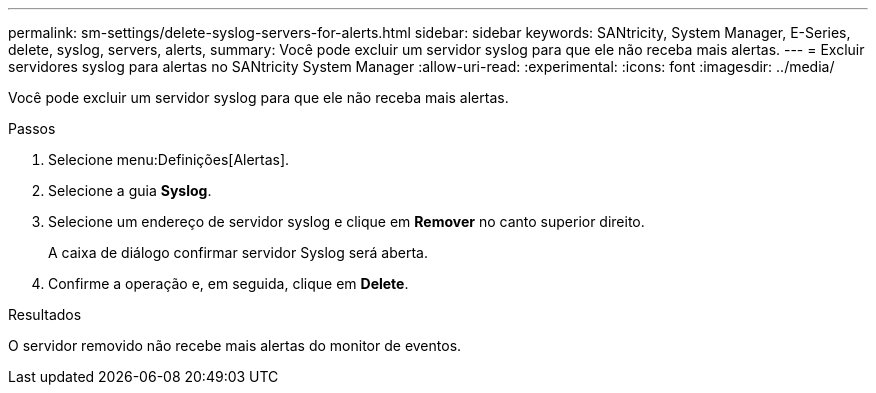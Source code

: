 ---
permalink: sm-settings/delete-syslog-servers-for-alerts.html 
sidebar: sidebar 
keywords: SANtricity, System Manager, E-Series, delete, syslog, servers, alerts, 
summary: Você pode excluir um servidor syslog para que ele não receba mais alertas. 
---
= Excluir servidores syslog para alertas no SANtricity System Manager
:allow-uri-read: 
:experimental: 
:icons: font
:imagesdir: ../media/


[role="lead"]
Você pode excluir um servidor syslog para que ele não receba mais alertas.

.Passos
. Selecione menu:Definições[Alertas].
. Selecione a guia *Syslog*.
. Selecione um endereço de servidor syslog e clique em *Remover* no canto superior direito.
+
A caixa de diálogo confirmar servidor Syslog será aberta.

. Confirme a operação e, em seguida, clique em *Delete*.


.Resultados
O servidor removido não recebe mais alertas do monitor de eventos.
